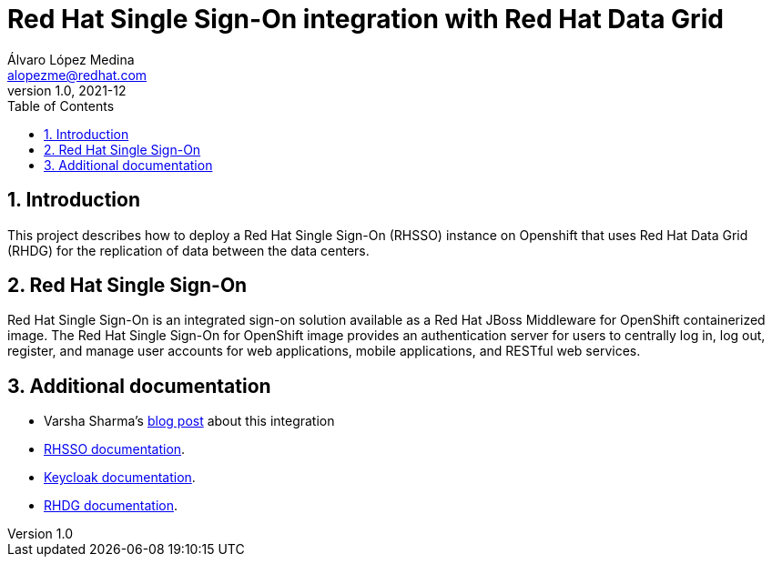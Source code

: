 = Red Hat Single Sign-On integration with Red Hat Data Grid
Álvaro López Medina <alopezme@redhat.com>
v1.0, 2021-12
// Create TOC wherever needed
:toc: macro
:sectanchors:
:sectnumlevels: 2
:sectnums: 
:source-highlighter: pygments
:imagesdir: images
// Start: Enable admonition icons
ifdef::env-github[]
:tip-caption: :bulb:
:note-caption: :information_source:
:important-caption: :heavy_exclamation_mark:
:caution-caption: :fire:
:warning-caption: :warning:
endif::[]
ifndef::env-github[]
:icons: font
endif::[]
// End: Enable admonition icons


// Create the Table of contents here
toc::[]

== Introduction

This project describes how to deploy a Red Hat Single Sign-On (RHSSO) instance on Openshift that uses Red Hat Data Grid (RHDG) for the replication of data between the data centers.


== Red Hat Single Sign-On

Red Hat Single Sign-On is an integrated sign-on solution available as a Red Hat JBoss Middleware for OpenShift containerized image. The Red Hat Single Sign-On for OpenShift image provides an authentication server for users to centrally log in, log out, register, and manage user accounts for web applications, mobile applications, and RESTful web services.





== Additional documentation

* Varsha Sharma's https://developers.redhat.com/blog/2021/04/23/integrate-red-hat-data-grid-and-red-hats-single-sign-on-technology-on-red-hat-openshift[blog post] about this integration 

* https://access.redhat.com/documentation/en-us/red_hat_single_sign-on/7.5[RHSSO documentation].
* https://www.keycloak.org/[Keycloak documentation].
* https://access.redhat.com/documentation/en-us/red_hat_data_grid/8.2[RHDG documentation].